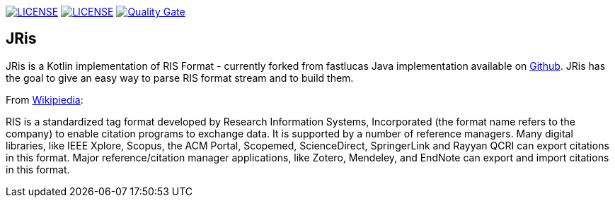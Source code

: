 image:https://img.shields.io/github/license/ursjoss/JRis.svg[LICENSE, link=https://github.com/ursjoss/scipamato/blob/master/LICENSE]
image:https://github.com/ursjoss/JRis/workflows/Check/badge.svg?branch=master[LICENSE, link=https://github.com/ursjoss/JRis]
image:https://sonarcloud.io/api/project_badges/measure?project=ursjoss_JRis&metric=alert_status[Quality Gate, link=https://sonarcloud.io/dashboard?id=ursjoss_JRis]

== JRis

JRis is a Kotlin implementation of RIS Format - currently forked from fastlucas Java implementation
available on https://github.com/fastluca/JRis[Github].
JRis has the goal to give an easy way to parse RIS format stream and to build them.

From https://en.wikipedia.org/wiki/RIS_(file_format)[Wikipiedia]:

====
RIS is a standardized tag format developed by Research Information Systems,
Incorporated (the format name refers to the company) to  enable citation programs to exchange data.
It is supported by a number of reference managers.
Many digital libraries, like IEEE Xplore, Scopus, the ACM Portal, Scopemed, ScienceDirect,
SpringerLink and Rayyan QCRI can export citations in this format.
Major reference/citation manager applications, like Zotero, Mendeley, and EndNote can export
and import citations in this format.
====